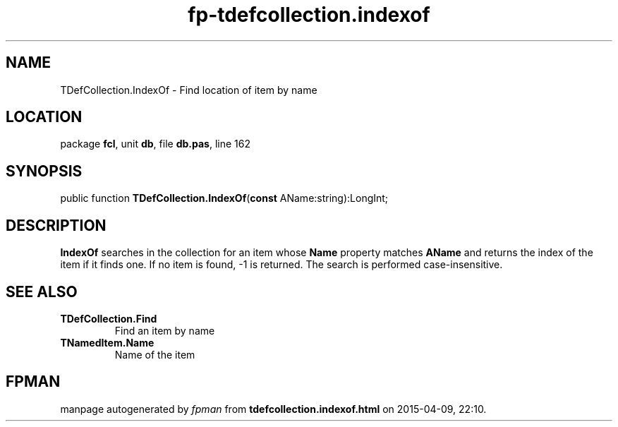 .\" file autogenerated by fpman
.TH "fp-tdefcollection.indexof" 3 "2014-03-14" "fpman" "Free Pascal Programmer's Manual"
.SH NAME
TDefCollection.IndexOf - Find location of item by name
.SH LOCATION
package \fBfcl\fR, unit \fBdb\fR, file \fBdb.pas\fR, line 162
.SH SYNOPSIS
public function \fBTDefCollection.IndexOf\fR(\fBconst\fR AName:string):LongInt;
.SH DESCRIPTION
\fBIndexOf\fR searches in the collection for an item whose \fBName\fR property matches \fBAName\fR and returns the index of the item if it finds one. If no item is found, -1 is returned. The search is performed case-insensitive.


.SH SEE ALSO
.TP
.B TDefCollection.Find
Find an item by name
.TP
.B TNamedItem.Name
Name of the item

.SH FPMAN
manpage autogenerated by \fIfpman\fR from \fBtdefcollection.indexof.html\fR on 2015-04-09, 22:10.

